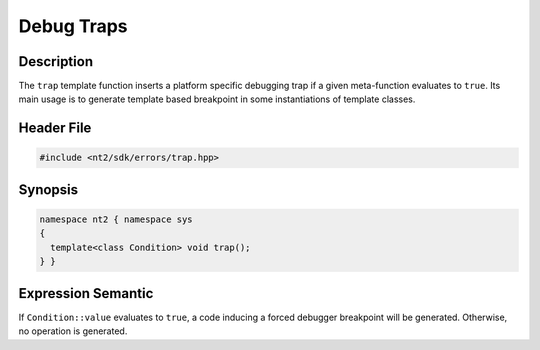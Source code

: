 .. _trap:

Debug Traps
===========

Description
^^^^^^^^^^^
The ``trap`` template function inserts a platform specific debugging trap if a
given meta-function evaluates to ``true``. Its main usage is to generate template
based breakpoint in some instantiations of template classes.

Header File
^^^^^^^^^^^

.. code-block:: cpp

  #include <nt2/sdk/errors/trap.hpp>

.. _nt2_trap:

Synopsis
^^^^^^^^

.. code-block:: cpp

  namespace nt2 { namespace sys
  {
    template<class Condition> void trap();
  } }

Expression Semantic
^^^^^^^^^^^^^^^^^^^

If ``Condition::value`` evaluates to ``true``, a code inducing a forced
debugger breakpoint will be generated. Otherwise, no operation is generated.

